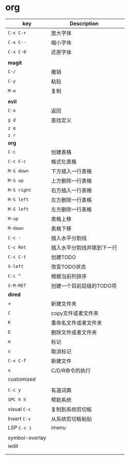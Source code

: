 * org

| key            | Description                |   |
|----------------+----------------------------+---|
| ~C-x C-+~        | 放大字体                   |   |
| ~C-x C--~        | 缩小字体                   |   |
| ~C-x C-0~        | 还原字体                   |   |
|                |                            |   |
| *magit*          |                            |   |
| ~C-/~            | 撤销                       |   |
| ~C-y~            | 粘贴                       |   |
| ~M-w~            | 复制                       |   |
|                |                            |   |
|----------------+----------------------------+---|
| *evil*           |                            |   |
| ~C-o~            | 返回                       |   |
| ~g d~            | 查找定义                   |   |
| ~z m~            |                            |   |
| ~z r~            |                            |   |
|----------------+----------------------------+---|
| *org*            |                            |   |
| ~C-c~            | 创建表格                   |   |
| ~C-c C-c~        | 格式化表格                 |   |
| ~M-S down~       | 下方插入一行表格           |   |
| ~M-S up~         | 上方删除一行表格           |   |
| ~M-S right~      | 右方插入一行表格           |   |
| ~M-S left~       | 左方删除一行表格           |   |
| ~M-S left~       | 左方删除一行表格           |   |
| ~M-up~           | 表格上移                   |   |
| ~M-down~         | 表格下移                   |   |
| ~C-c -~          | 插入水平分割线             |   |
| ~C-c Ret~        | 插入水平分割线并跳到下一行 |   |
| ~C-c C-t~        | 创建TODO                   |   |
| ~S-left~         | 改变TODO状态               |   |
| ~C-c ^~          | 根据当前列排序             |   |
| ~S-M-RET~        | 创建一个目前层级的TODO项   |   |
|----------------+----------------------------+---|
| *dired*          |                            |   |
| +              | 新建文件夹                 |   |
| ~C~              | copy文件或者文件夹         |   |
| ~R~              | 重命名文件或者文件夹       |   |
| ~D~              | 删除文件或者文件夹         |   |
| ~m~              | 标记                       |   |
| ~u~              | 取消标记                   |   |
| ~C-x C-f~        | 新建文件                   |   |
| ~x~              | C/D/R命令的执行            |   |
|----------------+----------------------------+---|
| customized     |                            |   |
|                |                            |   |
| ~C-c y~          | 有道词典                   |   |
| ~SPC h h~        | 帮助系统                   |   |
| visual ~C-c~     | 复制到系统剪切板           |   |
| Insert ~C-v~     | 从系统剪切板粘贴           |   |
| LSP ~C-c i~      | imenu                      |   |
|                |                            |   |
| symbol-overlay |                            |   |
| iedit          |                            |   |
|                |                            |   |
|                |                            |   |
